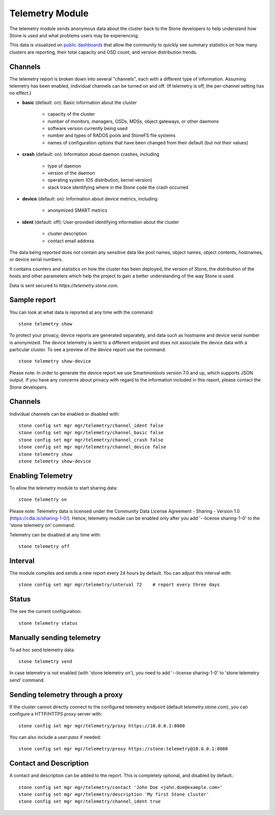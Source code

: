.. _telemetry:

Telemetry Module
================

The telemetry module sends anonymous data about the cluster back to the Stone
developers to help understand how Stone is used and what problems users may
be experiencing.

This data is visualized on `public dashboards <https://telemetry-public.stone.com/>`_
that allow the community to quickly see summary statistics on how many clusters
are reporting, their total capacity and OSD count, and version distribution
trends.

Channels
--------

The telemetry report is broken down into several "channels", each with
a different type of information.  Assuming telemetry has been enabled,
individual channels can be turned on and off.  (If telemetry is off,
the per-channel setting has no effect.)

* **basic** (default: on): Basic information about the cluster

    - capacity of the cluster
    - number of monitors, managers, OSDs, MDSs, object gateways, or other daemons
    - software version currently being used
    - number and types of RADOS pools and StoneFS file systems
    - names of configuration options that have been changed from their
      default (but *not* their values)

* **crash** (default: on): Information about daemon crashes, including

    - type of daemon
    - version of the daemon
    - operating system (OS distribution, kernel version)
    - stack trace identifying where in the Stone code the crash occurred

* **device** (default: on): Information about device metrics, including

    - anonymized SMART metrics

* **ident** (default: off): User-provided identifying information about
  the cluster

    - cluster description
    - contact email address

The data being reported does *not* contain any sensitive
data like pool names, object names, object contents, hostnames, or device
serial numbers.

It contains counters and statistics on how the cluster has been
deployed, the version of Stone, the distribution of the hosts and other
parameters which help the project to gain a better understanding of
the way Stone is used.

Data is sent secured to *https://telemetry.stone.com*.

Sample report
-------------

You can look at what data is reported at any time with the command::

  stone telemetry show

To protect your privacy, device reports are generated separately, and data such
as hostname and device serial number is anonymized. The device telemetry is
sent to a different endpoint and does not associate the device data with a
particular cluster. To see a preview of the device report use the command::

  stone telemetry show-device

Please note: In order to generate the device report we use Smartmontools
version 7.0 and up, which supports JSON output. 
If you have any concerns about privacy with regard to the information included in
this report, please contact the Stone developers.

Channels
--------

Individual channels can be enabled or disabled with::

  stone config set mgr mgr/telemetry/channel_ident false
  stone config set mgr mgr/telemetry/channel_basic false
  stone config set mgr mgr/telemetry/channel_crash false
  stone config set mgr mgr/telemetry/channel_device false
  stone telemetry show
  stone telemetry show-device

Enabling Telemetry
------------------

To allow the *telemetry* module to start sharing data::

  stone telemetry on

Please note: Telemetry data is licensed under the Community Data License
Agreement - Sharing - Version 1.0 (https://cdla.io/sharing-1-0/). Hence,
telemetry module can be enabled only after you add '--license sharing-1-0' to
the 'stone telemetry on' command.

Telemetry can be disabled at any time with::

  stone telemetry off

Interval
--------

The module compiles and sends a new report every 24 hours by default.
You can adjust this interval with::

  stone config set mgr mgr/telemetry/interval 72    # report every three days

Status
--------

The see the current configuration::

  stone telemetry status

Manually sending telemetry
--------------------------

To ad hoc send telemetry data::

  stone telemetry send

In case telemetry is not enabled (with 'stone telemetry on'), you need to add
'--license sharing-1-0' to 'stone telemetry send' command.

Sending telemetry through a proxy
---------------------------------

If the cluster cannot directly connect to the configured telemetry
endpoint (default *telemetry.stone.com*), you can configure a HTTP/HTTPS
proxy server with::

  stone config set mgr mgr/telemetry/proxy https://10.0.0.1:8080

You can also include a *user:pass* if needed::

  stone config set mgr mgr/telemetry/proxy https://stone:telemetry@10.0.0.1:8080


Contact and Description
-----------------------

A contact and description can be added to the report.  This is
completely optional, and disabled by default.::

  stone config set mgr mgr/telemetry/contact 'John Doe <john.doe@example.com>'
  stone config set mgr mgr/telemetry/description 'My first Stone cluster'
  stone config set mgr mgr/telemetry/channel_ident true

